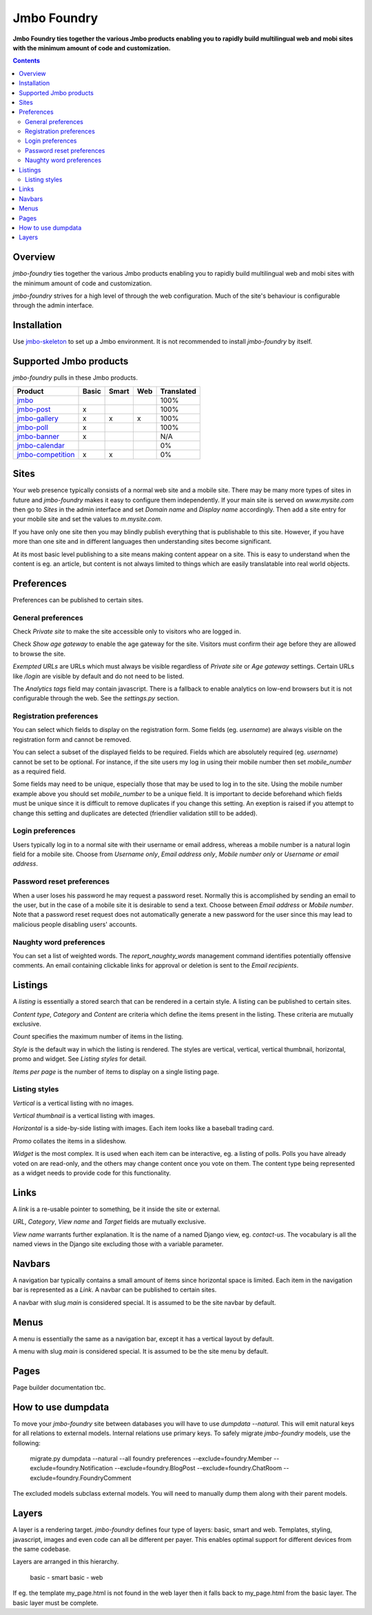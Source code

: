 Jmbo Foundry
============
**Jmbo Foundry ties together the various Jmbo products enabling you to rapidly build multilingual web and mobi sites with the minimum amount of code and customization.**

.. contents:: Contents
    :depth: 5

Overview
--------

`jmbo-foundry` ties together the various Jmbo products enabling you to rapidly build 
multilingual web and mobi sites with the minimum amount of code and customization.

`jmbo-foundry` strives for a high level of through the web configuration. Much
of the site's behaviour is configurable through the admin interface.

Installation
------------

Use `jmbo-skeleton <http://pypi.python.org/pypi/jmbo-skeleton>`_ to set up a
Jmbo environment. It is not recommended to install `jmbo-foundry` by itself.

Supported Jmbo products
-----------------------

`jmbo-foundry` pulls in these Jmbo products.

+-----------------------------------------------------------------------+-------+-------+-----+------------+
| Product                                                               | Basic | Smart | Web | Translated |
+=======================================================================+=======+=======+=====+============+
|`jmbo <http://pypi.python.org/pypi/jmbo>`_                             |       |       |     | 100%       |
+-----------------------------------------------------------------------+-------+-------+-----+------------+
|`jmbo-post <http://pypi.python.org/pypi/jmbo-post>`_                   | x     |       |     | 100%       |
+-----------------------------------------------------------------------+-------+-------+-----+------------+
|`jmbo-gallery <http://pypi.python.org/pypi/jmbo-gallery>`_             | x     | x     | x   | 100%       |
+-----------------------------------------------------------------------+-------+-------+-----+------------+
|`jmbo-poll <http://pypi.python.org/pypi/jmbo-poll>`_                   | x     |       |     | 100%       |
+-----------------------------------------------------------------------+-------+-------+-----+------------+
|`jmbo-banner <http://pypi.python.org/pypi/jmbo-banner>`_               | x     |       |     | N/A        |
+-----------------------------------------------------------------------+-------+-------+-----+------------+
|`jmbo-calendar <http://pypi.python.org/pypi/jmbo-calendar>`_           |       |       |     | 0%         |
+-----------------------------------------------------------------------+-------+-------+-----+------------+
|`jmbo-competition <http://pypi.python.org/pypi/jmbo-competition>`_     | x     | x     |     | 0%         |
+-----------------------------------------------------------------------+-------+-------+-----+------------+


Sites
-----

Your web presence typically consists of a normal web site and a mobile site.
There may be many more types of sites in future and `jmbo-foundry` makes it
easy to configure them independently. If your main site is served on
`www.mysite.com` then go to `Sites` in the admin interface and set `Domain
name` and `Display name` accordingly. Then add a site entry for your mobile
site and set the values to `m.mysite.com`.

If you have only one site then you may blindly publish everything that is
publishable to this site.  However, if you have more than one site and in
different languages then understanding sites become significant. 

At its most basic level publishing to a site means making content appear on a
site. This is easy to understand when the content is eg. an article, but
content is not always limited to things which are easily translatable into real
world objects.

Preferences
-----------

Preferences can be published to certain sites.

General preferences
*******************

Check `Private site` to make the site accessible only to visitors who are 
logged in.

Check `Show age gateway` to enable the age gateway for the site. Visitors must
confirm their age before they are allowed to browse the site.

`Exempted URLs` are URLs which must always be visible regardless of `Private
site` or `Age gateway` settings. Certain URLs like `/login` are visible by
default and do not need to be listed.

The `Analytics tags` field may contain javascript. There is a fallback to
enable analytics on low-end browsers but it is not configurable through the
web. See the `settings.py` section.

Registration preferences
************************

You can select which fields to display on the registration form. Some fields
(eg. `username`) are always visible on the registration form and cannot be
removed.

You can select a subset of the displayed fields to be required. Fields which
are absolutely required (eg. `username`) cannot be set to be optional. For
instance, if the site users my log in using their mobile number then set
`mobile_number` as a required field.

Some fields may need to be unique, especially those that may be used to log in
to the site. Using the mobile number example above you should set
`mobile_number` to be a unique field. It is important to decide beforehand
which fields must be unique since it is difficult to remove duplicates if you
change this setting. An exeption is raised if you attempt to change this
setting and duplicates are detected (friendlier validation still to be added).

Login preferences
*****************

Users typically log in to a normal site with their username or email address,
whereas a mobile number is a natural login field for a mobile site. Choose from
`Username only`, `Email address only`, `Mobile number only` or `Username or
email address`.

Password reset preferences
**************************

When a user loses his password he may request a password reset. Normally this
is accomplished by sending an email to the user, but in the case of a mobile
site it is desirable to send a text. Choose between `Email address` or `Mobile
number`. Note that a password reset request does not automatically generate a
new password for the user since this may lead to malicious people disabling
users' accounts.

Naughty word preferences
************************

You can set a list of weighted words. The `report_naughty_words` management
command identifies potentially offensive comments. An email containing
clickable links for approval or deletion is sent to the `Email recipients`.

Listings
--------
A `listing` is essentially a stored search that can be rendered in a certain
style. A listing can be published to certain sites.

`Content type`, `Category` and `Content` are criteria which define the items
present in the listing. These criteria are mutually exclusive.

`Count` specifies the maximum number of items in the listing.

`Style` is the default way in which the listing is rendered. The styles are
vertical, vertical, vertical thumbnail, horizontal, promo and widget. See
`Listing styles` for detail.

`Items per page` is the number of items to display on a single listing page.

Listing styles
**************

`Vertical` is a vertical listing with no images.

`Vertical thumbnail` is a vertical listing with images.

`Horizontal` is a side-by-side listing with images. Each item looks like a
baseball trading card.

`Promo` collates the items in a slideshow.

`Widget` is the most complex. It is used when each item can be interactive, eg.
a listing of polls. Polls you have already voted on are read-only, and the
others may change content once you vote on them. The content type being
represented as a widget needs to provide code for this functionality.

Links
-----

A `link` is a re-usable pointer to something, be it inside the site or external.

`URL`, `Category`, `View name` and `Target` fields are mutually exclusive.

`View name` warrants further explanation. It is the name of a named Django
view, eg. `contact-us`.  The vocabulary is all the named views in the Django
site excluding those with a variable parameter.

Navbars
-------

A navigation bar typically contains a small amount of items since horizontal
space is limited.  Each item in the navigation bar is represented as a `Link`.
A navbar can be published to certain sites.

A navbar with slug `main` is considered special. It is assumed to be the site 
navbar by default.

Menus
-----

A menu is essentially the same as a navigation bar, except it has a vertical
layout by default.

A menu with slug `main` is considered special. It is assumed to be the site
menu by default.

Pages
-----

Page builder documentation tbc.

How to use dumpdata
-------------------

To move your `jmbo-foundry` site between databases you will have to use `dumpdata --natural`.
This will emit natural keys for all relations to external models. Internal
relations use primary keys. To safely migrate `jmbo-foundry` models, use the following:

    migrate.py dumpdata --natural --all foundry preferences --exclude=foundry.Member --exclude=foundry.Notification --exclude=foundry.BlogPost --exclude=foundry.ChatRoom --exclude=foundry.FoundryComment

The excluded models subclass external models. You will need to manually dump them
along with their parent models.

Layers
------

A layer is a rendering target. `jmbo-foundry` defines four type of layers:
basic, smart and web. Templates, styling, javascript, images and even code
can all be different per payer. This enables optimal support for different
devices from the same codebase.

Layers are arranged in this hierarchy. 

  basic - smart
  basic - web

If eg. the template my_page.html is not found in the web layer then it falls
back to my_page.html from the basic layer. The basic layer must be complete.

